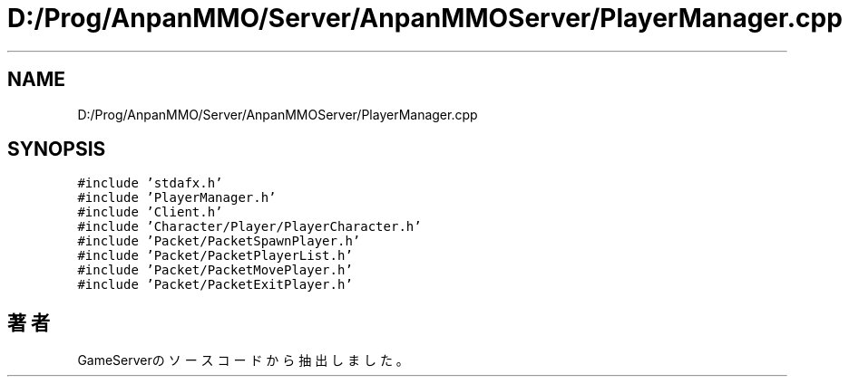 .TH "D:/Prog/AnpanMMO/Server/AnpanMMOServer/PlayerManager.cpp" 3 "2018年12月20日(木)" "GameServer" \" -*- nroff -*-
.ad l
.nh
.SH NAME
D:/Prog/AnpanMMO/Server/AnpanMMOServer/PlayerManager.cpp
.SH SYNOPSIS
.br
.PP
\fC#include 'stdafx\&.h'\fP
.br
\fC#include 'PlayerManager\&.h'\fP
.br
\fC#include 'Client\&.h'\fP
.br
\fC#include 'Character/Player/PlayerCharacter\&.h'\fP
.br
\fC#include 'Packet/PacketSpawnPlayer\&.h'\fP
.br
\fC#include 'Packet/PacketPlayerList\&.h'\fP
.br
\fC#include 'Packet/PacketMovePlayer\&.h'\fP
.br
\fC#include 'Packet/PacketExitPlayer\&.h'\fP
.br

.SH "著者"
.PP 
 GameServerのソースコードから抽出しました。
